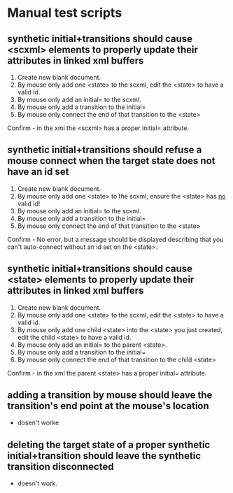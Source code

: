 * Manual test scripts
** synthetic initial+transitions should cause <scxml> elements to properly update their attributes in linked xml buffers
1. Create new blank document.
2. By mouse only add one <state> to the scxml, edit the <state> to have a valid id.
3. By mouse only add an initial= to the scxml.
4. By mouse only add a transition to the initial=
5. By mouse only connect the end of that transition to the <state>
Confirm - in the xml the <scxml> has a proper initial= attribute.

** synthetic initial+transitions should refuse a mouse connect when the target state does not have an id set
1. Create new blank document.
2. By mouse only add one <state> to the scxml, ensure the <state> has _no_ valid id!
3. By mouse only add an initial= to the scxml.
4. By mouse only add a transition to the initial=
5. By mouse only connect the end of that transition to the <state>
Confirm - No error, but a message should be displayed describing that you can't auto-connect without an id set on the <state>.

** synthetic initial+transitions should cause <state> elements to properly update their attributes in linked xml buffers
1. Create new blank document.
2. By mouse only add one <state> to the scxml, edit the <state> to have a valid id.
3. By mouse only add one child <state> into the <state> you just created, edit the child <state> to have a valid id.
4. By mouse only add an initial= to the parent <state>.
5. By mouse only add a transition to the initial=
6. By mouse only connect the end of that transition to the child <state>
Confirm - in the xml the parent <state> has a proper initial= attribute.

** adding a transition by mouse should leave the transition's end point at the mouse's location
 - dosen't worke

** deleting the target state of a proper synthetic initial+transition should leave the synthetic transition disconnected
 - doesn't work.
